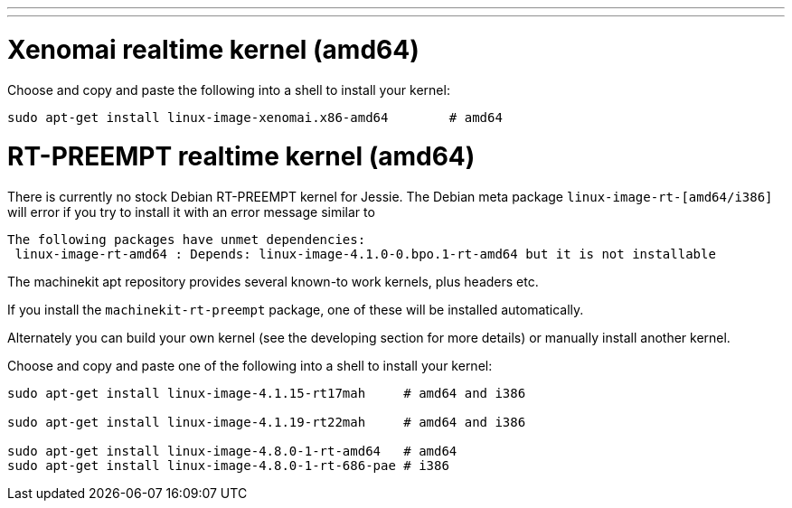 ---
---

:skip-front-matter:

= Xenomai realtime kernel (amd64)

Choose and copy and paste the following into a shell to
install your kernel:
[source,bash]
----
sudo apt-get install linux-image-xenomai.x86-amd64 	  # amd64
----

= RT-PREEMPT realtime kernel (amd64)

There is currently no stock Debian RT-PREEMPT kernel for Jessie.
The Debian meta package `linux-image-rt-[amd64/i386]` will error if you try to install it
with an error message similar to
[source, bash]
----
The following packages have unmet dependencies:
 linux-image-rt-amd64 : Depends: linux-image-4.1.0-0.bpo.1-rt-amd64 but it is not installable
---- 

The machinekit apt repository provides several known-to work kernels, plus headers etc. 

If you install the `machinekit-rt-preempt` package, one of these will be installed automatically.

Alternately you can build your own kernel (see the developing section for more details) or manually install another kernel.

Choose and copy and paste one of the following into a shell to
install your kernel:

[source,bash]
----
sudo apt-get install linux-image-4.1.15-rt17mah     # amd64 and i386 

sudo apt-get install linux-image-4.1.19-rt22mah     # amd64 and i386 

sudo apt-get install linux-image-4.8.0-1-rt-amd64   # amd64
sudo apt-get install linux-image-4.8.0-1-rt-686-pae # i386
----
